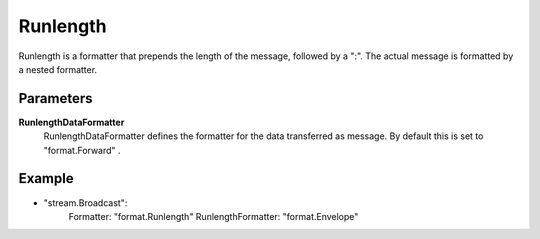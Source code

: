 Runlength
=========

Runlength is a formatter that prepends the length of the message, followed by a ":".
The actual message is formatted by a nested formatter.


Parameters
----------

**RunlengthDataFormatter**
  RunlengthDataFormatter defines the formatter for the data transferred as message.
  By default this is set to "format.Forward" .

Example
-------

.. code-block:: yaml

- "stream.Broadcast":
    Formatter: "format.Runlength"
    RunlengthFormatter: "format.Envelope"
